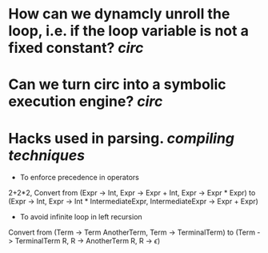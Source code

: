 * How can we dynamcly unroll the loop, i.e. if the loop variable is not a fixed constant? [[circ]]
* Can we turn circ into a symbolic execution engine? [[circ]]
* Hacks used in parsing. [[compiling techniques]]
+ To enforce precedence in operators
2+2*2, Convert from (Expr -> Int, Expr -> Expr + Int, Expr -> Expr * Expr) to (Expr -> Int, Expr -> Int * IntermediateExpr, IntermediateExpr -> Expr + Expr)
+ To avoid infinite loop in left recursion
Convert from (Term -> Term AnotherTerm, Term -> TerminalTerm) to (Term -> TerminalTerm R, R -> AnotherTerm R, R -> \(\epsilon\))